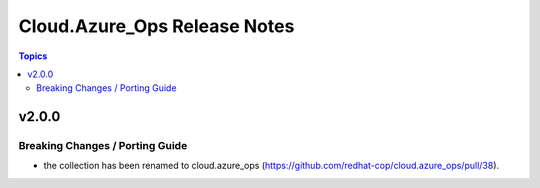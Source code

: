 =============================
Cloud.Azure_Ops Release Notes
=============================

.. contents:: Topics


v2.0.0
======

Breaking Changes / Porting Guide
--------------------------------

- the collection has been renamed to cloud.azure_ops (https://github.com/redhat-cop/cloud.azure_ops/pull/38).
